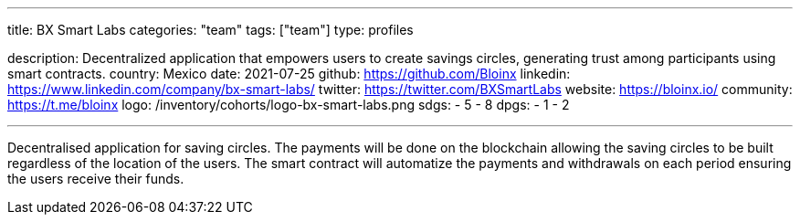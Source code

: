 ---
title: BX Smart Labs
categories: "team"
tags: ["team"]
type: profiles

description: Decentralized application that empowers users to create savings circles, generating trust among participants using smart contracts.
country: Mexico
date: 2021-07-25
github: https://github.com/Bloinx
linkedin: https://www.linkedin.com/company/bx-smart-labs/
twitter: https://twitter.com/BXSmartLabs
website: https://bloinx.io/
community: https://t.me/bloinx
logo: /inventory/cohorts/logo-bx-smart-labs.png
sdgs:
    - 5
    - 8
dpgs:
    - 1
    - 2

---

Decentralised application for saving circles.
The payments will be done on the blockchain allowing the saving circles to be built regardless of the location of the users.
The smart contract will automatize the payments and withdrawals on each period ensuring the users receive their funds.

